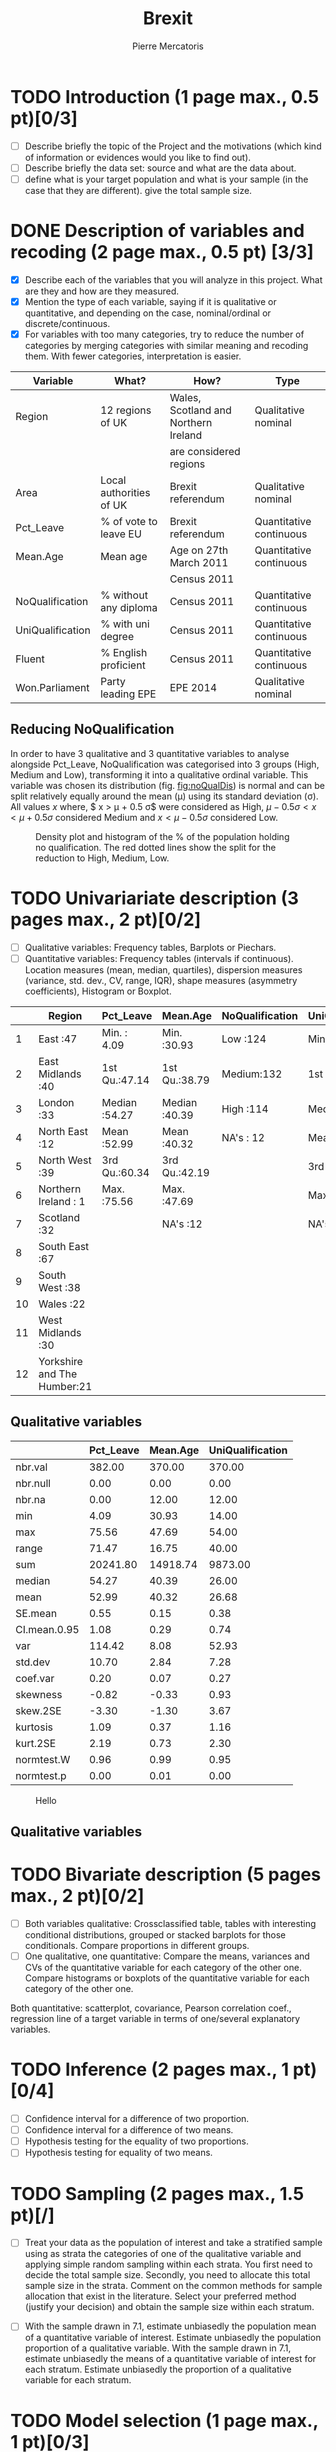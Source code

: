 #+TITLE: Brexit
#+AUTHOR: Pierre Mercatoris
#+property: session brexit
#+property: results output
#+OPTIONS: ^:nil

#+BEGIN_SRC R :exports none
  rm(list = ls)
  library(ggplot2)
  library(pastecs)
  library(ascii)
  options(asciiType="org")
  brexit <- read.csv("data/DataBrexit.csv")
  options(warn=-1)
                                          # options(warn=0)
#+END_SRC

#+RESULTS:
: Error in rm(list = ls) : invalid first argument

* TODO Introduction (1 page max., 0.5 pt)[0/3]
 - [ ] Describe briefly the topic of the Project and the motivations (which kind of information or evidences would you like to find out).
 - [ ] Describe briefly the data set: source and what are the data about.
 - [ ] define what is your target population and what is your sample (in the case that they are different). give the total sample size.

 
* DONE Description of variables and recoding (2 page max., 0.5 pt) [3/3]
  CLOSED: [2016-10-20 Thu 18:37]
  - [X] Describe each of the variables that you will analyze in this project. What are they and how are they measured.
  - [X] Mention the type of each variable, saying if it is qualitative or quantitative, and depending on the case, nominal/ordinal or discrete/continuous.
  - [X] For variables with too many categories, try to reduce the number of categories by merging categories with similar meaning and recoding them. With fewer categories, interpretation is easier.
  
| Variable         | What?                   | How?                                 | Type                    |
|------------------+-------------------------+--------------------------------------+-------------------------|
| Region           | 12 regions of UK        | Wales, Scotland and Northern Ireland | Qualitative nominal     |
|                  |                         | are considered regions               |                         |
| Area             | Local authorities of UK | Brexit referendum                    | Qualitative nominal     |
| Pct_Leave        | % of vote to leave EU   | Brexit referendum                    | Quantitative continuous |
| Mean.Age         | Mean age                | Age on 27th March 2011               | Quantitative continuous |
|                  |                         | Census 2011                          |                         |
| NoQualification  | % without any diploma   | Census 2011                          | Quantitative continuous |
| UniQualification | % with uni degree       | Census 2011                          | Quantitative continuous |
| Fluent           | % English proficient    | Census 2011                          | Quantitative continuous |
| Won.Parliament   | Party leading EPE       | EPE 2014                             | Qualitative nominal     |

** Reducing NoQualification

In order to have 3 qualitative and 3 quantitative variables to analyse alongside Pct_Leave, NoQualification was categorised into 3 groups (High, Medium and Low), transforming it into a qualitative ordinal variable. This variable was chosen its distribution (fig. [[fig:noQualDis]]) is normal and can be split relatively equally around the mean (\mu) using its standard deviation (\sigma). All values $x$ where, $ x > \mu + 0.5 \sigma$ were considered as High, $\mu - 0.5 \sigma < x < \mu + 0.5 \sigma$ considered Medium and $x < \mu - 0.5 \sigma$ considered Low.  

#+BEGIN_SRC R :exports results :results graphics :file "./pictures/noQualDis.svg" 
  x <- mean(brexit$NoQualification,na.rm = T)
  ggplot(brexit,aes(NoQualification))+
    geom_histogram(aes(y = ..density..))+
    geom_density()+
    geom_vline(linetype = 2,xintercept = mean(brexit$NoQualification,na.rm = T)+0.5*sd(brexit$NoQualification,na.rm = T),color="red")+
    geom_vline(linetype = 2, xintercept = mean(brexit$NoQualification,na.rm = T)-0.5*sd(brexit$NoQualification,na.rm = T),color="red")+
    labs( x = "% of population holding no qualification", y = "Density")

#+END_SRC

#+NAME: fig:noQualDis
#+CAPTION: Density plot and histogram of the % of the population holding no qualification. The red dotted lines show the split for the reduction to High, Medium, Low.
#+RESULTS:
[[file:./pictures/noQualDis.svg]]

#+BEGIN_SRC R :exports none
brexit$NoQualification <- cut(brexit$NoQualification,c(0,mean(brexit$NoQualification,na.rm = T)-0.5*sd(brexit$NoQualification,na.rm = T),mean(brexit$NoQualification,na.rm = T)+0.5*sd(brexit$NoQualification,na.rm = T),max(brexit$NoQualification,na.rm=T)),labels=c("Low","Medium","High"))
#+END_SRC

#+RESULTS:

* TODO Univariariate description (3 pages max., 2 pt)[0/2]
   - [ ] Qualitative variables: Frequency tables, Barplots or Piechars.
   - [ ] Quantitative variables: Frequency tables (intervals if continuous). Location measures (mean, median, quartiles), dispersion measures (variance, std. dev., CV, range, IQR), shape measures (asymmetry coefficients), Histogram or Boxplot.

  #+BEGIN_SRC R :exports results :results output raw
    ascii(summary(brexit[,-2],maxsum=12))
  #+END_SRC

  #+RESULTS:
  |    | Region                      | Pct_Leave     | Mean.Age      | NoQualification | UniQualification | Fluent        | Won.Parliament |
  |----+-----------------------------+---------------+---------------+-----------------+------------------+---------------+----------------|
  |  1 | East                    :47 | Min.   : 4.09 | Min.   :30.93 | Low   :124      | Min.   :14.00    | Min.   :59.00 | Con : 84       |
  |  2 | East Midlands           :40 | 1st Qu.:47.14 | 1st Qu.:38.79 | Medium:132      | 1st Qu.:22.00    | 1st Qu.:92.00 | Lab :100       |
  |  3 | London                  :33 | Median :54.27 | Median :40.39 | High  :114      | Median :26.00    | Median :96.00 | LD  :  4       |
  |  4 | North East              :12 | Mean   :52.99 | Mean   :40.32 | NA's  : 12      | Mean   :26.68    | Mean   :93.63 | SNP : 16       |
  |  5 | North West              :39 | 3rd Qu.:60.34 | 3rd Qu.:42.19 |                 | 3rd Qu.:31.00    | 3rd Qu.:98.00 | UKIP:173       |
  |  6 | Northern Ireland        : 1 | Max.   :75.56 | Max.   :47.69 |                 | Max.   :54.00    | Max.   :99.00 | NA's:  5       |
  |  7 | Scotland                :32 |               | NA's   :12    |                 | NA's   :12       | NA's   :12    |                |
  |  8 | South East              :67 |               |               |                 |                  |               |                |
  |  9 | South West              :38 |               |               |                 |                  |               |                |
  | 10 | Wales                   :22 |               |               |                 |                  |               |                |
  | 11 | West Midlands           :30 |               |               |                 |                  |               |                |
  | 12 | Yorkshire and The Humber:21 |               |               |                 |                  |               |                |

** Qualitative variables
#+BEGIN_SRC R :exports results :results output raw 
ascii(stat.desc(brexit[c("Pct_Leave","Mean.Age","UniQualification")],norm = TRUE, p = 0.95))
#+END_SRC

#+RESULTS:
|              | Pct_Leave | Mean.Age | UniQualification |
|--------------+-----------+----------+------------------|
| nbr.val      |    382.00 |   370.00 |           370.00 |
| nbr.null     |      0.00 |     0.00 |             0.00 |
| nbr.na       |      0.00 |    12.00 |            12.00 |
| min          |      4.09 |    30.93 |            14.00 |
| max          |     75.56 |    47.69 |            54.00 |
| range        |     71.47 |    16.75 |            40.00 |
| sum          |  20241.80 | 14918.74 |          9873.00 |
| median       |     54.27 |    40.39 |            26.00 |
| mean         |     52.99 |    40.32 |            26.68 |
| SE.mean      |      0.55 |     0.15 |             0.38 |
| CI.mean.0.95 |      1.08 |     0.29 |             0.74 |
| var          |    114.42 |     8.08 |            52.93 |
| std.dev      |     10.70 |     2.84 |             7.28 |
| coef.var     |      0.20 |     0.07 |             0.27 |
| skewness     |     -0.82 |    -0.33 |             0.93 |
| skew.2SE     |     -3.30 |    -1.30 |             3.67 |
| kurtosis     |      1.09 |     0.37 |             1.16 |
| kurt.2SE     |      2.19 |     0.73 |             2.30 |
| normtest.W   |      0.96 |     0.99 |             0.95 |
| normtest.p   |      0.00 |     0.01 |             0.00 |

#+BEGIN_SRC R :exports results :results graphics :file "./pictures/uniQualDis.svg"
  ggplot(brexit,aes(UniQualification))+
    geom_histogram(aes(y = ..density..))+
    geom_density()+
    labs( x = "% of population holding university qualification", y = "Density")
#+END_SRC

#+NAME: graphic1
#+CAPTION: Hello
#+RESULTS:
[[file:./pictures/uniQualDis.svg]]

#+BEGIN_SRC R :exports results :results graphics :file "./pictures/ageDis.svg"
  ggplot(brexit,aes(Mean.Age))+
    geom_histogram(aes(y = ..density..))+
    geom_density()+
    labs( x = "Mean age", y = "Density")
#+END_SRC

#+RESULTS:
[[file:./pictures/ageDis.svg]]

#+BEGIN_SRC R :exports results :results graphics :file "./pictures/fluentDis.svg"
  ggplot(brexit,aes(Fluent))+
    geom_histogram(aes(y = ..density..))+
    geom_density()+
    labs( x = "% of population fluent in English", y = "Density")

#+END_SRC

#+RESULTS:
[[file:./pictures/fluentDis.svg]]

#+BEGIN_SRC R  :exports results :results graphics :file "./pictures/leavePctDis.svg"
  ggplot(brexit,aes(Pct_Leave))+
    geom_histogram(aes(y = ..density..))+
    geom_density()+
    labs( x = "% that voted to leave at Brexit", y = "Density")
#+END_SRC

#+RESULTS:
[[file:./pictures/leavePctDis.svg]]

** Qualitative variables


#+BEGIN_SRC R  :exports results :results graphics :file "./pictures/regionPie.svg"
  ggplot(brexit,aes(Region,fill = Region))+
    geom_bar(width = 1)+
    coord_polar()
#+END_SRC

#+RESULTS:
[[file:./pictures/regionPie.svg]]

* TODO Bivariate description (5 pages max., 2 pt)[0/2]
   - [ ] Both variables qualitative: Crossclassified table, tables with interesting conditional distributions, grouped or stacked barplots for those conditionals. Compare proportions in different groups.
   - [ ] One qualitative, one quantitative: Compare the means, variances and CVs of the quantitative variable for each category of the other one. Compare histograms or boxplots of the quantitative variable for each category of the other one.
 Both quantitative: scatterplot, covariance, Pearson correlation coef.,
 regression line of a target variable in terms of one/several
 explanatory variables.
 
* TODO Inference (2 pages max., 1 pt)[0/4]
    - [ ] Confidence interval for a difference of two proportion.
    - [ ] Confidence interval for a difference of two means.
    - [ ] Hypothesis testing for the equality of two proportions.
    - [ ] Hypothesis testing for equality of two means.

* TODO Sampling (2 pages max., 1.5 pt)[/]
 - [ ] Treat your data as the population of interest and take a stratified sample using as strata the categories of one of the qualitative variable and applying simple random sampling within each strata. You first need to decide the total sample size. Secondly, you need to allocate this total sample size in the strata. Comment on the common methods for sample allocation that exist in the literature. Select your preferred method (justify your decision) and obtain the sample size within each stratum.
- [ ] With the sample drawn in 7.1, estimate unbiasedly the population mean of a quantitative variable of interest. Estimate unbiasedly the population proportion of a qualitative variable. With the sample drawn in 7.1, estimate unbiasedly the means of a quantitative variable of interest for each stratum. Estimate unbiasedly the proportion of a qualitative variable for each stratum.

* TODO Model selection (1 page max., 1 pt)[0/3]
- [ ] Select the best probability distribution for at least one variable of interest. You might need to take some transformation (e.g. log).
- [ ] Estimate the parameters of the distribution by the method of moments or by maximum likelihood.

* TODO Conclusions (2 pages max., 1.5 pt)[0/2]
- [ ] Summarize the most important conclusions of your analyses.
- [ ] Mention limitations and possible extensions of this project.

* References (if needed)
  List of documents referred to in the text of the report.
  


* IMPORTANT REMARKS:
- Free statistical analysis: Additional statistical analyses selected by the student that do not fit in the general structure listed above might be included. The maximum pages for this additional material will be 3. This material will be evaluated with a maximum of 2 additional points only if it is reasonable, correct and related with this subject.
- All tables, plots and statistical procedures must be clearly described (what are you doing, what is it in the x and y axis, etc) and conclusions (interesting or useful information) must be drawn from all of them. Tables and figures without any comment must be removed from the project report. If new plots that are different from those studied in class are included, they must be very clearly explained.
- These projects will be carefully read and graded. The redaction of the report must be original (do not copy any paragraph from any source unless you explicitly acknowledged it by including a reference to the original source). English expression must be understandable and clean of typos or grammar errors (e.g. –s in third person singular).
- Do not include the whole list of data in the Project report.



